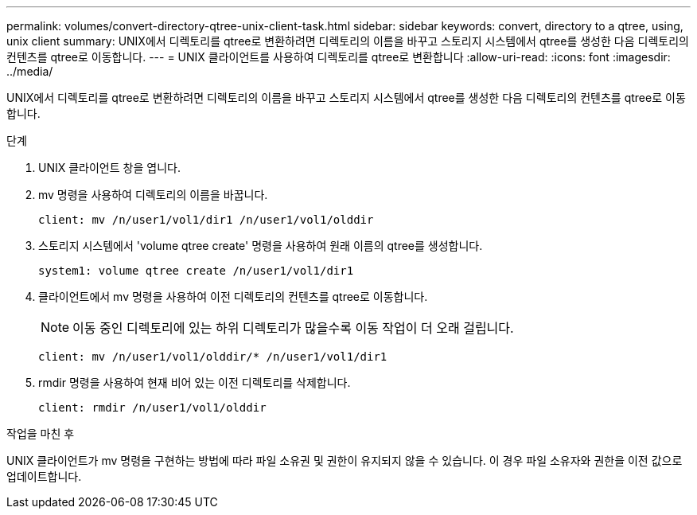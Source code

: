 ---
permalink: volumes/convert-directory-qtree-unix-client-task.html 
sidebar: sidebar 
keywords: convert, directory to a qtree, using, unix client 
summary: UNIX에서 디렉토리를 qtree로 변환하려면 디렉토리의 이름을 바꾸고 스토리지 시스템에서 qtree를 생성한 다음 디렉토리의 컨텐츠를 qtree로 이동합니다. 
---
= UNIX 클라이언트를 사용하여 디렉토리를 qtree로 변환합니다
:allow-uri-read: 
:icons: font
:imagesdir: ../media/


[role="lead"]
UNIX에서 디렉토리를 qtree로 변환하려면 디렉토리의 이름을 바꾸고 스토리지 시스템에서 qtree를 생성한 다음 디렉토리의 컨텐츠를 qtree로 이동합니다.

.단계
. UNIX 클라이언트 창을 엽니다.
. mv 명령을 사용하여 디렉토리의 이름을 바꿉니다.
+
[listing]
----
client: mv /n/user1/vol1/dir1 /n/user1/vol1/olddir
----
. 스토리지 시스템에서 'volume qtree create' 명령을 사용하여 원래 이름의 qtree를 생성합니다.
+
[listing]
----
system1: volume qtree create /n/user1/vol1/dir1
----
. 클라이언트에서 mv 명령을 사용하여 이전 디렉토리의 컨텐츠를 qtree로 이동합니다.
+
[NOTE]
====
이동 중인 디렉토리에 있는 하위 디렉토리가 많을수록 이동 작업이 더 오래 걸립니다.

====
+
[listing]
----
client: mv /n/user1/vol1/olddir/* /n/user1/vol1/dir1
----
. rmdir 명령을 사용하여 현재 비어 있는 이전 디렉토리를 삭제합니다.
+
[listing]
----
client: rmdir /n/user1/vol1/olddir
----


.작업을 마친 후
UNIX 클라이언트가 mv 명령을 구현하는 방법에 따라 파일 소유권 및 권한이 유지되지 않을 수 있습니다. 이 경우 파일 소유자와 권한을 이전 값으로 업데이트합니다.
